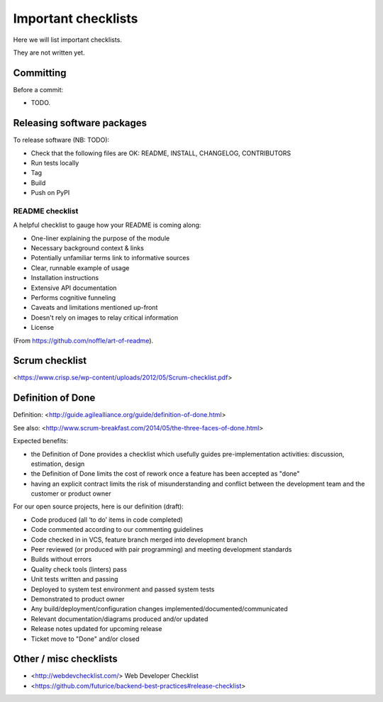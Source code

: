Important checklists
====================

Here we will list important checklists.

They are not written yet.


Committing
----------

Before a commit:

- TODO.


Releasing software packages
---------------------------

To release software (NB: TODO):

- Check that the following files are OK: README, INSTALL, CHANGELOG, CONTRIBUTORS
- Run tests locally
- Tag
- Build
- Push on PyPI

README checklist
~~~~~~~~~~~~~~~~

A helpful checklist to gauge how your README is coming along:

- One-liner explaining the purpose of the module
- Necessary background context & links
- Potentially unfamiliar terms link to informative sources
- Clear, runnable example of usage
- Installation instructions
- Extensive API documentation
- Performs cognitive funneling
- Caveats and limitations mentioned up-front
- Doesn't rely on images to relay critical information
- License

(From https://github.com/noffle/art-of-readme).


Scrum checklist
---------------

<https://www.crisp.se/wp-content/uploads/2012/05/Scrum-checklist.pdf>


Definition of Done
------------------

Definition: <http://guide.agilealliance.org/guide/definition-of-done.html>

See also: <http://www.scrum-breakfast.com/2014/05/the-three-faces-of-done.html>

Expected benefits:

- the Definition of Done provides a checklist which usefully guides pre-implementation activities: discussion, estimation, design
- the Definition of Done limits the cost of rework once a feature has been accepted as "done"
- having an explicit contract limits the risk of misunderstanding and conflict between the development team and the customer or product owner


For our open source projects, here is our definition (draft):

- Code produced (all ‘to do’ items in code completed)
- Code commented according to our commenting guidelines
- Code checked in in VCS, feature branch merged into development branch
- Peer reviewed (or produced with pair programming) and meeting development standards
- Builds without errors
- Quality check tools (linters) pass
- Unit tests written and passing
- Deployed to system test environment and passed system tests
- Demonstrated to product owner
- Any build/deployment/configuration changes implemented/documented/communicated
- Relevant documentation/diagrams produced and/or updated
- Release notes updated for upcoming release
- Ticket move to "Done" and/or closed

Other / misc checklists
-----------------------

- <http://webdevchecklist.com/> Web Developer Checklist
- <https://github.com/futurice/backend-best-practices#release-checklist>


